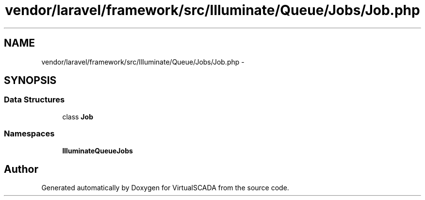 .TH "vendor/laravel/framework/src/Illuminate/Queue/Jobs/Job.php" 3 "Tue Apr 14 2015" "Version 1.0" "VirtualSCADA" \" -*- nroff -*-
.ad l
.nh
.SH NAME
vendor/laravel/framework/src/Illuminate/Queue/Jobs/Job.php \- 
.SH SYNOPSIS
.br
.PP
.SS "Data Structures"

.in +1c
.ti -1c
.RI "class \fBJob\fP"
.br
.in -1c
.SS "Namespaces"

.in +1c
.ti -1c
.RI " \fBIlluminate\\Queue\\Jobs\fP"
.br
.in -1c
.SH "Author"
.PP 
Generated automatically by Doxygen for VirtualSCADA from the source code\&.
